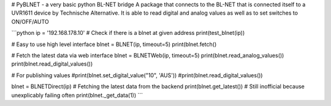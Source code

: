 # PyBLNET - a very basic python BL-NET bridge
A package that connects to the BL-NET that is connected itself to a UVR1611 device by Technische Alternative. 
It is able to read digital and analog values as well as to set switches to ON/OFF/AUTO

```python
ip = '192.168.178.10'
# Check if there is a blnet at given address
print(test_blnet(ip))

# Easy to use high level interface
blnet = BLNET(ip, timeout=5)
print(blnet.fetch()

# Fetch the latest data via web interface
blnet = BLNETWeb(ip, timeout=5)
print(blnet.read_analog_values())
print(blnet.read_digital_values())

# For publishing values
#print(blnet.set_digital_value("10", 'AUS'))
#print(blnet.read_digital_values())

blnet = BLNETDirect(ip)
# Fetching the latest data from the backend
print(blnet.get_latest())
# Still inofficial because unexplicably failing often
print(blnet._get_data(1))
```


